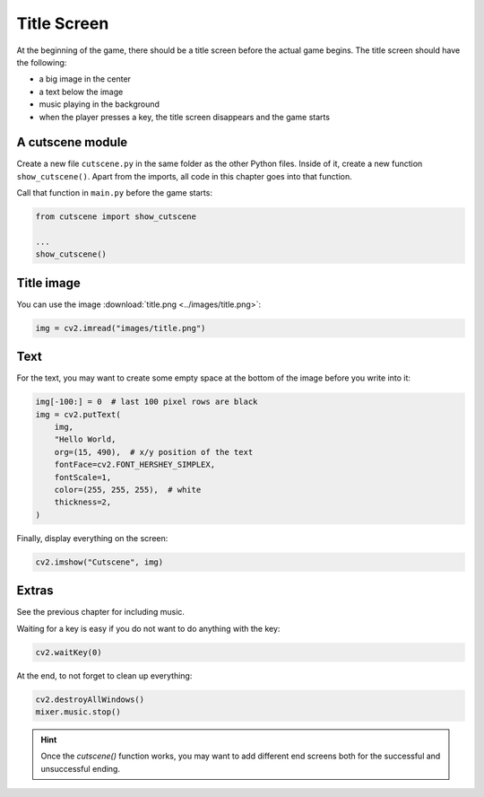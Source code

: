Title Screen
============

At the beginning of the game, there should be a title screen before the actual game begins.
The title screen should have the following:

- a big image in the center
- a text below the image
- music playing in the background
- when the player presses a key, the title screen disappears and the game starts

A cutscene module
-----------------

Create a new file ``cutscene.py`` in the same folder as the other Python files.
Inside of it, create a new function ``show_cutscene()``.
Apart from the imports, all code in this chapter goes into that function.

Call that function in ``main.py`` before the game starts:

.. code:: python3

    from cutscene import show_cutscene

    ...
    show_cutscene()

Title image
-----------

You can use the image :download:`title.png <../images/title.png>`:

.. code:: python3

    img = cv2.imread("images/title.png")

Text
----

For the text, you may want to create some empty space at the bottom of the image before you write into it:

.. code:: python3

    img[-100:] = 0  # last 100 pixel rows are black
    img = cv2.putText(
        img,
        "Hello World,
        org=(15, 490),  # x/y position of the text
        fontFace=cv2.FONT_HERSHEY_SIMPLEX,
        fontScale=1,
        color=(255, 255, 255),  # white
        thickness=2,
    )

Finally, display everything on the screen:

.. code:: python3

    cv2.imshow("Cutscene", img)

Extras
------

See the previous chapter for including music.

Waiting for a key is easy if you do not want to do anything with the key:

.. code:: python3

    cv2.waitKey(0)

At the end, to not forget to clean up everything:

.. code:: python3

    cv2.destroyAllWindows()
    mixer.music.stop()

.. hint::

    Once the `cutscene()` function works, you may want to add different end screens both for the successful and unsuccessful ending.
